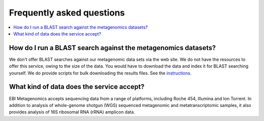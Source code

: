 ==========================
Frequently asked questions
==========================

.. contents::
    :local:
    :depth: 2

How do I run a BLAST search against the metagenomics datasets?
--------------------------------------------------------------

We don't offer BLAST searches against our metagenomic data sets via the web site. We do not have the resources to offer this service, owing to the size of the data. You would have to download the data and index it for BLAST searching yourself. We do provide scripts for bulk downloading the results files. See the `instructions <https://github.com/ProteinsWebTeam/ebi-metagenomics/wiki/Downloading-results-programmatically>`_.

What kind of data does the service accept?
------------------------------------------

EBI Metagenomics accepts sequencing data from a range of platforms, including Roche 454, Illumina and Ion Torrent. In addition to analysis of whole-genome shotgun (WGS) sequenced metagenomic and metatranscriptomic samples, it also provides analysis of 16S ribosomal RNA (rRNA) amplicon data.
